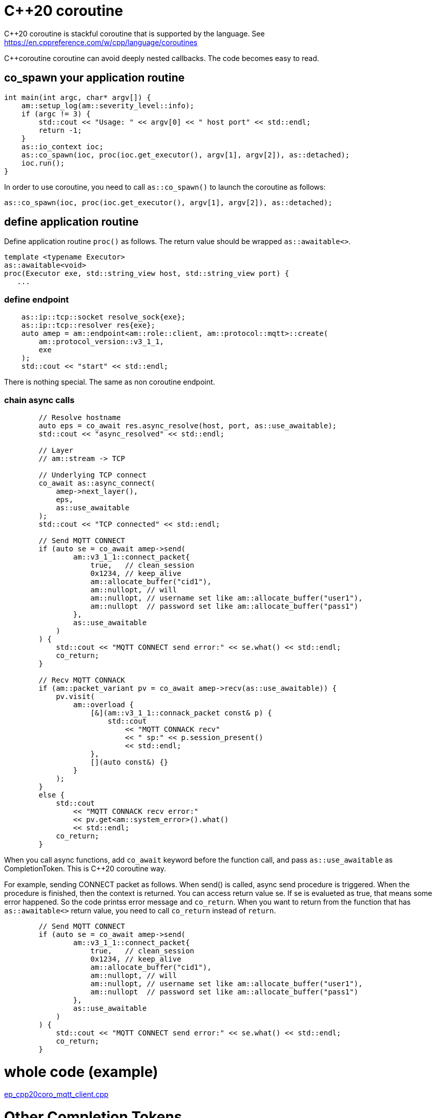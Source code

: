 = C++20 coroutine

C++20 coroutine is stackful coroutine that is supported by the language.
See https://en.cppreference.com/w/cpp/language/coroutines

C++coroutine coroutine can avoid deeply nested callbacks. The code becomes easy to read.

== co_spawn your application routine

```cpp
int main(int argc, char* argv[]) {
    am::setup_log(am::severity_level::info);
    if (argc != 3) {
        std::cout << "Usage: " << argv[0] << " host port" << std::endl;
        return -1;
    }
    as::io_context ioc;
    as::co_spawn(ioc, proc(ioc.get_executor(), argv[1], argv[2]), as::detached);
    ioc.run();
}
```

In order to use coroutine, you need to call `as::co_spawn()` to launch the coroutine as follows:

```cpp
as::co_spawn(ioc, proc(ioc.get_executor(), argv[1], argv[2]), as::detached);
```

== define application routine

Define application routine `proc()` as follows. The return value should be wrapped `as::awaitable<>`.

```cpp
template <typename Executor>
as::awaitable<void>
proc(Executor exe, std::string_view host, std::string_view port) {
   ...
```

=== define endpoint

```cpp
    as::ip::tcp::socket resolve_sock{exe};
    as::ip::tcp::resolver res{exe};
    auto amep = am::endpoint<am::role::client, am::protocol::mqtt>::create(
        am::protocol_version::v3_1_1,
        exe
    );
    std::cout << "start" << std::endl;
```

There is nothing special. The same as non coroutine endpoint.

=== chain async calls

```cpp
        // Resolve hostname
        auto eps = co_await res.async_resolve(host, port, as::use_awaitable);
        std::cout << "async_resolved" << std::endl;

        // Layer
        // am::stream -> TCP

        // Underlying TCP connect
        co_await as::async_connect(
            amep->next_layer(),
            eps,
            as::use_awaitable
        );
        std::cout << "TCP connected" << std::endl;

        // Send MQTT CONNECT
        if (auto se = co_await amep->send(
                am::v3_1_1::connect_packet{
                    true,   // clean_session
                    0x1234, // keep_alive
                    am::allocate_buffer("cid1"),
                    am::nullopt, // will
                    am::nullopt, // username set like am::allocate_buffer("user1"),
                    am::nullopt  // password set like am::allocate_buffer("pass1")
                },
                as::use_awaitable
            )
        ) {
            std::cout << "MQTT CONNECT send error:" << se.what() << std::endl;
            co_return;
        }

        // Recv MQTT CONNACK
        if (am::packet_variant pv = co_await amep->recv(as::use_awaitable)) {
            pv.visit(
                am::overload {
                    [&](am::v3_1_1::connack_packet const& p) {
                        std::cout
                            << "MQTT CONNACK recv"
                            << " sp:" << p.session_present()
                            << std::endl;
                    },
                    [](auto const&) {}
                }
            );
        }
        else {
            std::cout
                << "MQTT CONNACK recv error:"
                << pv.get<am::system_error>().what()
                << std::endl;
            co_return;
        }
```

When you call async functions, add `co_await` keyword before the function call, and pass `as::use_awaitable` as CompletionToken. This is C++20 coroutine way.

For example, sending CONNECT packet as follows. When send() is called, async send procedure is triggered. When the procedure is finished, then the context is returned. You can access return value se.
If se is evalueted as true, that means some error happened. So the code printss error message and `co_return`. When you want to return from the function that has `as::awaitable<>` return value, you need to call `co_return` instead of `return`.

```cpp
        // Send MQTT CONNECT
        if (auto se = co_await amep->send(
                am::v3_1_1::connect_packet{
                    true,   // clean_session
                    0x1234, // keep_alive
                    am::allocate_buffer("cid1"),
                    am::nullopt, // will
                    am::nullopt, // username set like am::allocate_buffer("user1"),
                    am::nullopt  // password set like am::allocate_buffer("pass1")
                },
                as::use_awaitable
            )
        ) {
            std::cout << "MQTT CONNECT send error:" << se.what() << std::endl;
            co_return;
        }
```

= whole code (example)

link:../../main/example/ep_cpp20coro_mqtt_client.cpp[ep_cpp20coro_mqtt_client.cpp]

= Other Completion Tokens

You can use not only `as::use_awaitabe` but also `as::deferred`, `as::experiemntal::use_promise`. See asio document.

